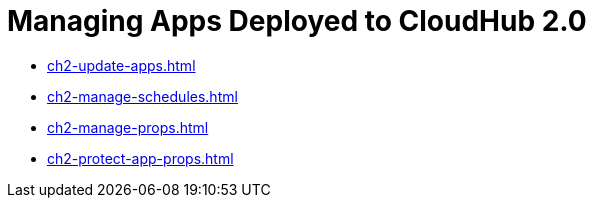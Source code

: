 = Managing Apps Deployed to CloudHub 2.0

* xref:ch2-update-apps.adoc[]
* xref:ch2-manage-schedules.adoc[]
* xref:ch2-manage-props.adoc[]
* xref:ch2-protect-app-props.adoc[]